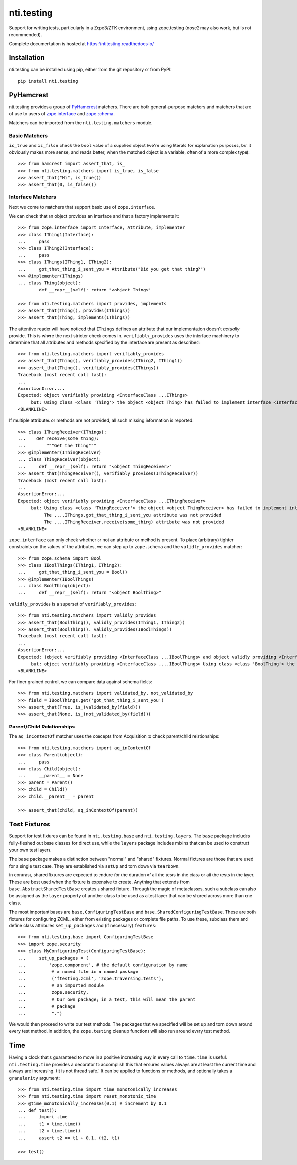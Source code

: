 =============
 nti.testing
=============

.. image:: https://img.shields.io/pypi/v/nti.testing.svg
        :target: https://pypi.python.org/pypi/nti.testing/
        :alt: Latest release

.. image:: https://img.shields.io/pypi/pyversions/nti.testing.svg
        :target: https://pypi.org/project/nti.testing/
        :alt: Supported Python versions

.. image:: https://travis-ci.org/NextThought/nti.testing.svg?branch=master
        :target: https://travis-ci.org/NextThought/nti.testing

.. image:: https://coveralls.io/repos/github/NextThought/nti.testing/badge.svg
        :target: https://coveralls.io/github/NextThought/nti.testing

.. image:: http://readthedocs.org/projects/ntitesting/badge/?version=latest
        :target: http://ntitesting.readthedocs.io/en/latest/?badge=latest
        :alt: Documentation Status

Support for writing tests, particularly in a Zope3/ZTK environment,
using zope.testing (nose2 may also work, but is not recommended).

Complete documentation is hosted at https://ntitesting.readthedocs.io/

Installation
============

nti.testing can be installed using pip, either from the git repository
or from PyPI::

  pip install nti.testing


PyHamcrest
==========

nti.testing provides a group of `PyHamcrest`_ matchers. There are both
general-purpose matchers and matchers that are of use to users of
`zope.interface`_ and `zope.schema`_.


.. _PyHamcrest: https://pyhamcrest.readthedocs.io/en/latest/
.. _zope.interface: https://pypi.python.org/pypi/zope.interface
.. _zope.schema: https://pypi.python.org/pypi/zope.schema


Matchers can be imported from the ``nti.testing.matchers`` module.

Basic Matchers
--------------

``is_true`` and ``is_false`` check the ``bool`` value of a supplied
object (we're using literals for explanation purposes, but it
obviously makes more sense, and reads better, when the matched object
is a variable, often of a more complex type)::

   >>> from hamcrest import assert_that, is_
   >>> from nti.testing.matchers import is_true, is_false
   >>> assert_that("Hi", is_true())
   >>> assert_that(0, is_false())

Interface Matchers
------------------

Next we come to matchers that support basic use of ``zope.interface``.

We can check that an object provides an interface and that a factory
implements it::

   >>> from zope.interface import Interface, Attribute, implementer
   >>> class IThing1(Interface):
   ...     pass
   >>> class IThing2(Interface):
   ...     pass
   >>> class IThings(IThing1, IThing2):
   ...     got_that_thing_i_sent_you = Attribute("Did you get that thing?")
   >>> @implementer(IThings)
   ... class Thing(object):
   ...     def __repr__(self): return "<object Thing>"

   >>> from nti.testing.matchers import provides, implements
   >>> assert_that(Thing(), provides(IThings))
   >>> assert_that(Thing, implements(IThings))

The attentive reader will have noticed that ``IThings`` defines an
attribute that our implementation doesn't *actually* provide. This is
where the next stricter check comes in. ``verifiably_provides`` uses
the interface machinery to determine that all attributes and methods
specified by the interface are present as described::

  >>> from nti.testing.matchers import verifiably_provides
  >>> assert_that(Thing(), verifiably_provides(IThing2, IThing1))
  >>> assert_that(Thing(), verifiably_provides(IThings))
  Traceback (most recent call last):
  ...
  AssertionError:...
  Expected: object verifiably providing <InterfaceClass ...IThings>
       but: Using class <class 'Thing'> the object <object Thing> has failed to implement interface <InterfaceClass ....IThings>: The ....IThings.got_that_thing_i_sent_you attribute was not provided.
  <BLANKLINE>

If multiple attributes or methods are not provided, all such missing
information is reported::

  >>> class IThingReceiver(IThings):
  ...    def receive(some_thing):
  ...        """Get the thing"""
  >>> @implementer(IThingReceiver)
  ... class ThingReceiver(object):
  ...     def __repr__(self): return "<object ThingReceiver>"
  >>> assert_that(ThingReceiver(), verifiably_provides(IThingReceiver))
  Traceback (most recent call last):
  ...
  AssertionError:...
  Expected: object verifiably providing <InterfaceClass ...IThingReceiver>
       but: Using class <class 'ThingReceiver'> the object <object ThingReceiver> has failed to implement interface <InterfaceClass ....IThingReceiver>:
            The ....IThings.got_that_thing_i_sent_you attribute was not provided
            The ....IThingReceiver.receive(some_thing) attribute was not provided
  <BLANKLINE>

``zope.interface`` can only check whether or not an attribute or
method is present. To place (arbitrary) tighter constraints on the
values of the attributes, we can step up to ``zope.schema`` and the
``validly_provides`` matcher::

  >>> from zope.schema import Bool
  >>> class IBoolThings(IThing1, IThing2):
  ...     got_that_thing_i_sent_you = Bool()
  >>> @implementer(IBoolThings)
  ... class BoolThing(object):
  ...     def __repr__(self): return "<object BoolThing>"

``validly_provides`` is a superset of ``verifiably_provides``::

  >>> from nti.testing.matchers import validly_provides
  >>> assert_that(BoolThing(), validly_provides(IThing1, IThing2))
  >>> assert_that(BoolThing(), validly_provides(IBoolThings))
  Traceback (most recent call last):
  ...
  AssertionError:...
  Expected: (object verifiably providing <InterfaceClass ...IBoolThings> and object validly providing <InterfaceClass ....IBoolThings>)
       but: object verifiably providing <InterfaceClass ....IBoolThings> Using class <class 'BoolThing'> the object <object BoolThing> has failed to implement interface <InterfaceClass ....IBoolThings>: The ....IBoolThings.got_that_thing_i_sent_you attribute was not provided.
  <BLANKLINE>

For finer grained control, we can compare data against schema fields::

  >>> from nti.testing.matchers import validated_by, not_validated_by
  >>> field = IBoolThings.get('got_that_thing_i_sent_you')
  >>> assert_that(True, is_(validated_by(field)))
  >>> assert_that(None, is_(not_validated_by(field)))

Parent/Child Relationships
--------------------------

The ``aq_inContextOf`` matcher uses the concepts from Acquisition to
check parent/child relationships::

  >>> from nti.testing.matchers import aq_inContextOf
  >>> class Parent(object):
  ...     pass
  >>> class Child(object):
  ...     __parent__ = None
  >>> parent = Parent()
  >>> child = Child()
  >>> child.__parent__ = parent

  >>> assert_that(child, aq_inContextOf(parent))

Test Fixtures
=============

Support for test fixtures can be found in ``nti.testing.base`` and
``nti.testing.layers``. The ``base`` package includes fully-fleshed
out base classes for direct use, while the ``layers`` package includes
mixins that can be used to construct your own test layers.

The ``base`` package makes a distinction between "normal" and "shared"
fixtures. Normal fixtures are those that are used for a single test
case. They are established via ``setUp`` and torn down via
``tearDown``.

In contrast, shared fixtures are expected to endure for the duration
of all the tests in the class or all the tests in the layer. These are
best used when the fixture is expensive to create. Anything that
extends from ``base.AbstractSharedTestBase`` creates a shared fixture.
Through the magic of metaclasses, such a subclass can also be assigned
as the ``layer`` property of another class to be used as a test layer
that can be shared across more than one class.

The most important bases are ``base.ConfiguringTestBase`` and
``base.SharedConfiguringTestBase``. These are both fixtures for
configuring ZCML, either from existing packages or complete file
paths. To use these, subclass them and define class attributes
``set_up_packages`` and (if necessary) ``features``::

  >>> from nti.testing.base import ConfiguringTestBase
  >>> import zope.security
  >>> class MyConfiguringTest(ConfiguringTestBase):
  ...     set_up_packages = (
  ...         'zope.component', # the default configuration by name
  ...          # a named file in a named package
  ...          ('ftesting.zcml', 'zope.traversing.tests'),
  ...          # an imported module
  ...          zope.security,
  ...          # Our own package; in a test, this will mean the parent
  ...          # package
  ...          ".")

We would then proceed to write our test methods. The packages that we
specified will be set up and torn down around every test method. In
addition, the ``zope.testing`` cleanup functions will also run around
every test method.

Time
====

Having a clock that's guaranteed to move in a positive increasing way
in every call to ``time.time`` is useful. ``nti.testing.time``
provides a decorator to accomplish this that ensures values always are
at least the current time and always are increasing. (It is not thread
safe.) It can be applied to functions or methods, and optionally takes
a ``granularity`` argument::

  >>> from nti.testing.time import time_monotonically_increases
  >>> from nti.testing.time import reset_monotonic_time
  >>> @time_monotonically_increases(0.1) # increment by 0.1
  ... def test():
  ...     import time
  ...     t1 = time.time()
  ...     t2 = time.time()
  ...     assert t2 == t1 + 0.1, (t2, t1)

  >>> test()
